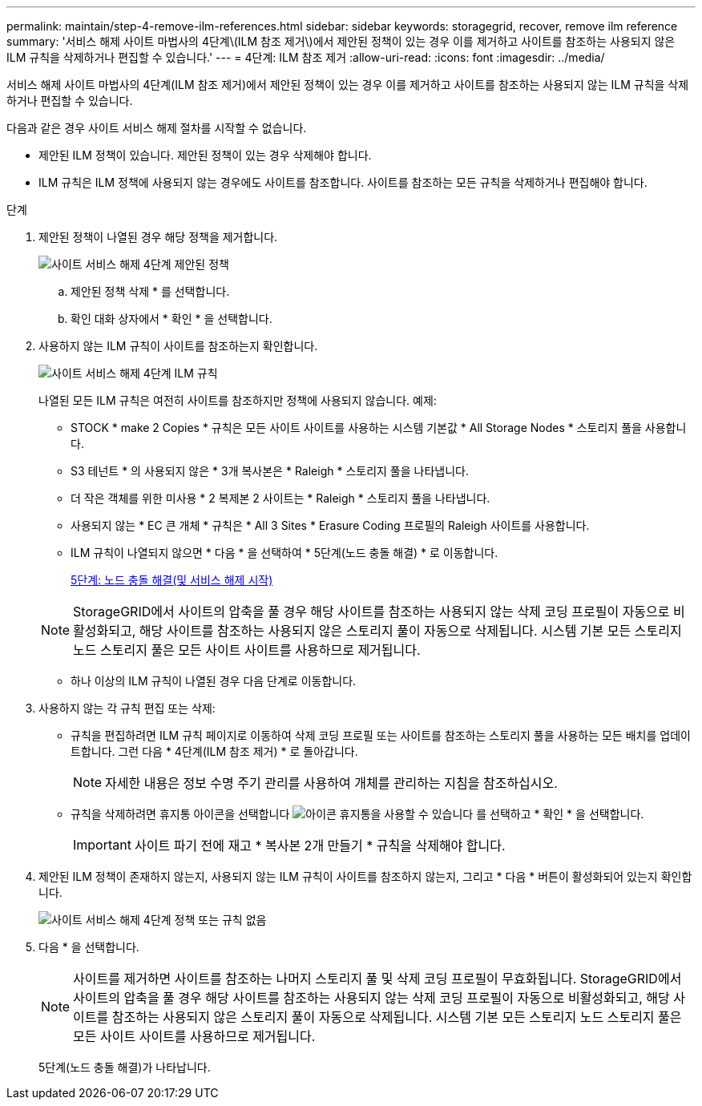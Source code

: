 ---
permalink: maintain/step-4-remove-ilm-references.html 
sidebar: sidebar 
keywords: storagegrid, recover, remove ilm reference 
summary: '서비스 해제 사이트 마법사의 4단계\(ILM 참조 제거\)에서 제안된 정책이 있는 경우 이를 제거하고 사이트를 참조하는 사용되지 않은 ILM 규칙을 삭제하거나 편집할 수 있습니다.' 
---
= 4단계: ILM 참조 제거
:allow-uri-read: 
:icons: font
:imagesdir: ../media/


[role="lead"]
서비스 해제 사이트 마법사의 4단계(ILM 참조 제거)에서 제안된 정책이 있는 경우 이를 제거하고 사이트를 참조하는 사용되지 않는 ILM 규칙을 삭제하거나 편집할 수 있습니다.

다음과 같은 경우 사이트 서비스 해제 절차를 시작할 수 없습니다.

* 제안된 ILM 정책이 있습니다. 제안된 정책이 있는 경우 삭제해야 합니다.
* ILM 규칙은 ILM 정책에 사용되지 않는 경우에도 사이트를 참조합니다. 사이트를 참조하는 모든 규칙을 삭제하거나 편집해야 합니다.


.단계
. 제안된 정책이 나열된 경우 해당 정책을 제거합니다.
+
image::../media/decommission_site_step_4_proposed_policy.png[사이트 서비스 해제 4단계 제안된 정책]

+
.. 제안된 정책 삭제 * 를 선택합니다.
.. 확인 대화 상자에서 * 확인 * 을 선택합니다.


. 사용하지 않는 ILM 규칙이 사이트를 참조하는지 확인합니다.
+
image::../media/decommission_site_step_4_ilm_rules.png[사이트 서비스 해제 4단계 ILM 규칙]

+
나열된 모든 ILM 규칙은 여전히 사이트를 참조하지만 정책에 사용되지 않습니다. 예제:

+
** STOCK * make 2 Copies * 규칙은 모든 사이트 사이트를 사용하는 시스템 기본값 * All Storage Nodes * 스토리지 풀을 사용합니다.
** S3 테넌트 * 의 사용되지 않은 * 3개 복사본은 * Raleigh * 스토리지 풀을 나타냅니다.
** 더 작은 객체를 위한 미사용 * 2 복제본 2 사이트는 * Raleigh * 스토리지 풀을 나타냅니다.
** 사용되지 않는 * EC 큰 개체 * 규칙은 * All 3 Sites * Erasure Coding 프로필의 Raleigh 사이트를 사용합니다.
** ILM 규칙이 나열되지 않으면 * 다음 * 을 선택하여 * 5단계(노드 충돌 해결) * 로 이동합니다.
+
xref:step-5-resolve-node-conflicts.adoc[5단계: 노드 충돌 해결(및 서비스 해제 시작)]

+

NOTE: StorageGRID에서 사이트의 압축을 풀 경우 해당 사이트를 참조하는 사용되지 않는 삭제 코딩 프로필이 자동으로 비활성화되고, 해당 사이트를 참조하는 사용되지 않은 스토리지 풀이 자동으로 삭제됩니다. 시스템 기본 모든 스토리지 노드 스토리지 풀은 모든 사이트 사이트를 사용하므로 제거됩니다.

** 하나 이상의 ILM 규칙이 나열된 경우 다음 단계로 이동합니다.


. 사용하지 않는 각 규칙 편집 또는 삭제:
+
** 규칙을 편집하려면 ILM 규칙 페이지로 이동하여 삭제 코딩 프로필 또는 사이트를 참조하는 스토리지 풀을 사용하는 모든 배치를 업데이트합니다. 그런 다음 * 4단계(ILM 참조 제거) * 로 돌아갑니다.
+

NOTE: 자세한 내용은 정보 수명 주기 관리를 사용하여 개체를 관리하는 지침을 참조하십시오.

** 규칙을 삭제하려면 휴지통 아이콘을 선택합니다 image:../media/icon_trash_can.png["아이콘 휴지통을 사용할 수 있습니다"] 를 선택하고 * 확인 * 을 선택합니다.
+

IMPORTANT: 사이트 파기 전에 재고 * 복사본 2개 만들기 * 규칙을 삭제해야 합니다.



. 제안된 ILM 정책이 존재하지 않는지, 사용되지 않는 ILM 규칙이 사이트를 참조하지 않는지, 그리고 * 다음 * 버튼이 활성화되어 있는지 확인합니다.
+
image::../media/decommission_site_step_4_no_policy_or_rules.png[사이트 서비스 해제 4단계 정책 또는 규칙 없음]

. 다음 * 을 선택합니다.
+

NOTE: 사이트를 제거하면 사이트를 참조하는 나머지 스토리지 풀 및 삭제 코딩 프로필이 무효화됩니다. StorageGRID에서 사이트의 압축을 풀 경우 해당 사이트를 참조하는 사용되지 않는 삭제 코딩 프로필이 자동으로 비활성화되고, 해당 사이트를 참조하는 사용되지 않은 스토리지 풀이 자동으로 삭제됩니다. 시스템 기본 모든 스토리지 노드 스토리지 풀은 모든 사이트 사이트를 사용하므로 제거됩니다.

+
5단계(노드 충돌 해결)가 나타납니다.


